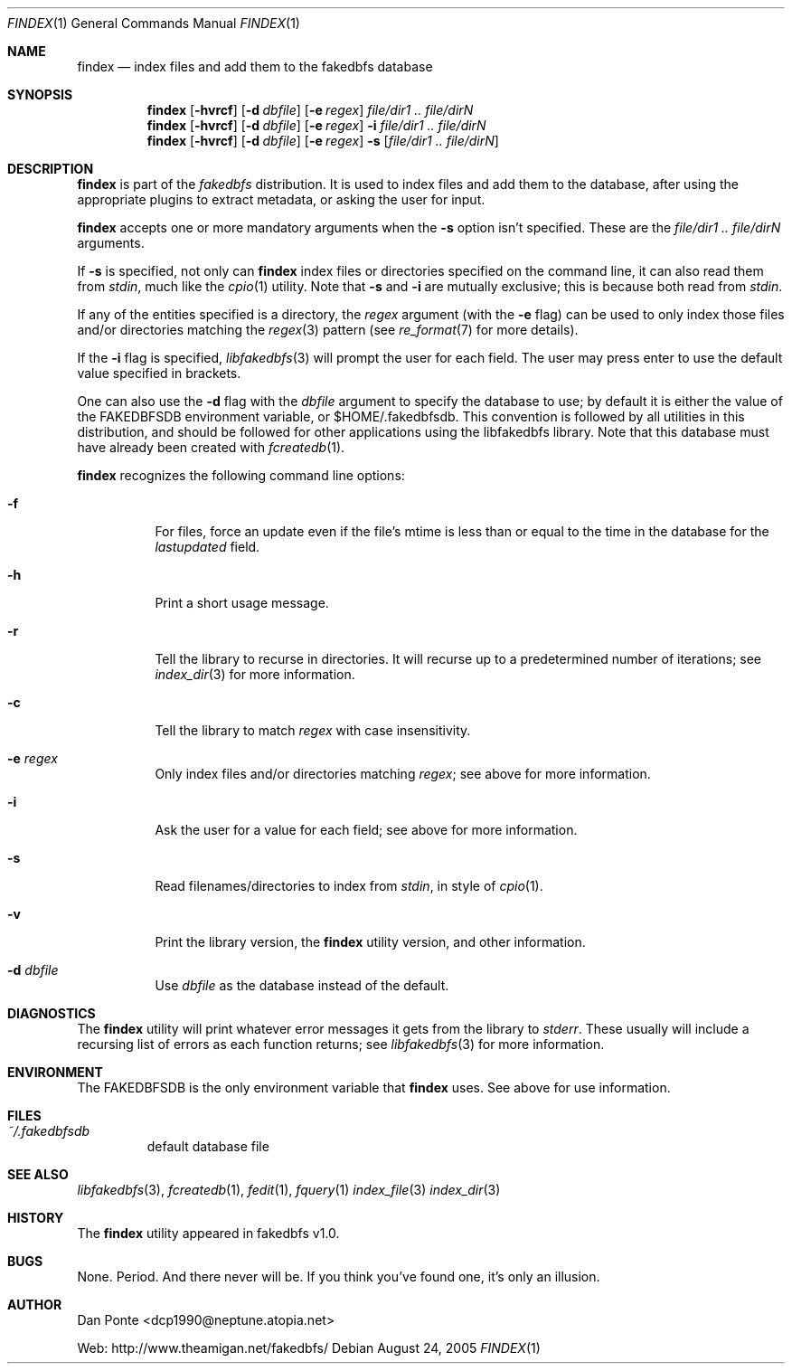 .\" El manpage-o for findex
.\" (C)2005, Dan Ponte
.\" $Amigan: fakedbfs/findex/findex.1,v 1.4 2005/09/20 02:26:29 dcp1990 Exp $
.Dd August 24, 2005
.Dt FINDEX 1
.Os
.Sh NAME
.Nm findex
.Nd index files and add them to the fakedbfs database
.Sh SYNOPSIS
.Nm
.Op Fl hvrcf
.Op Fl d Ar dbfile
.Op Fl e Ar regex
.Ar file/dir1 .. file/dirN
.Nm
.Op Fl hvrcf
.Op Fl d Ar dbfile
.Op Fl e Ar regex
.Fl i
.Ar file/dir1 .. file/dirN
.Nm
.Op Fl hvrcf
.Op Fl d Ar dbfile
.Op Fl e Ar regex
.Fl s
.Op Ar file/dir1 .. file/dirN
.Sh DESCRIPTION
.Nm
is part of the
.Em fakedbfs
distribution. It is used to index files and add them to the database, after using
the appropriate plugins to extract metadata, or asking the user for input.
.Pp
.Nm
accepts one or more mandatory arguments when the
.Fl s
option isn't specified. These are the
.Ar file/dir1 .. file/dirN
arguments.
.Pp
If
.Fl s
is specified, not only can
.Nm
index files or directories specified on the command line, it can also read them
from
.Em stdin ,
much like the
.Xr cpio 1
utility. Note that
.Fl s
and
.Fl i
are mutually exclusive; this is because both read from
.Em stdin .
.Pp
If any of the entities specified is a directory, the
.Ar regex
argument (with the
.Fl e
flag) can be used to only index those files and/or directories matching the
.Xr regex 3
pattern (see
.Xr re_format 7
for more details).
.Pp
If the
.Fl i
flag is specified,
.Xr libfakedbfs 3
will prompt the user for each field. The user may press enter to use the default value specified in brackets.
.Pp
One can also use the
.Fl d
flag with the
.Ar dbfile
argument to specify the database to use; by default it is either the value of
the FAKEDBFSDB environment variable, or $HOME/.fakedbfsdb. This convention is
followed by all utilities in this distribution, and should be followed for other
applications using the libfakedbfs library. Note that this database must have already
been created with
.Xr fcreatedb 1 .
.Pp
.Nm
recognizes the following command line options:
.Bl -tag -width indent
.It Fl f
For files, force an update even if the file's mtime is less than or equal to the time in the database for
the
.Em lastupdated
field.
.It Fl h
Print a short usage message.
.It Fl r
Tell the library to recurse in directories. It will recurse up to a predetermined number of
iterations; see
.Xr index_dir 3
for more information.
.It Fl c
Tell the library to match
.Ar regex
with case insensitivity.
.It Fl e Ar regex
Only index files and/or directories matching
.Ar regex ;
see above for more information.
.It Fl i
Ask the user for a value for each field; see above for more information.
.It Fl s
Read filenames/directories to index from
.Em stdin ,
in style of
.Xr cpio 1 .
.It Fl v
Print the library version, the
.Nm
utility version, and other information.
.It Fl d Ar dbfile
Use
.Ar dbfile
as the database instead of the default.
.Sh DIAGNOSTICS
The
.Nm
utility will print whatever error messages it gets from the library to
.Em stderr .
These usually will include a recursing list of errors as each function returns;
see
.Xr libfakedbfs 3
for more information.
.Sh ENVIRONMENT
The FAKEDBFSDB is the only environment variable that
.Nm
uses. See above for use information.
.Sh FILES
.Bl -tag -width fdbfs
.It Pa ~/.fakedbfsdb
default database file
.Sh SEE ALSO
.Xr libfakedbfs 3 ,
.Xr fcreatedb 1 ,
.Xr fedit 1 ,
.Xr fquery 1
.Xr index_file 3
.Xr index_dir 3
.Sh HISTORY
The
.Nm
utility appeared in fakedbfs v1.0.
.Sh BUGS
None. Period. And there never will be. If you think you've found one, it's only
an illusion.
.Sh AUTHOR
Dan Ponte <dcp1990@neptune.atopia.net>
.Pp
Web: http://www.theamigan.net/fakedbfs/
